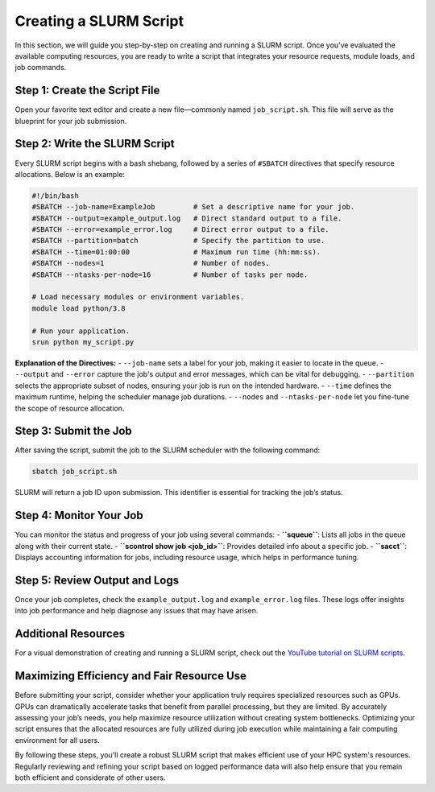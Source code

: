 Creating a SLURM Script
========================================

In this section, we will guide you step-by-step on creating and running a SLURM script. Once you’ve evaluated the available computing resources, you are ready to write a script that integrates your resource requests, module loads, and job commands.

Step 1: Create the Script File
---------------------------------
Open your favorite text editor and create a new file—commonly named ``job_script.sh``. This file will serve as the blueprint for your job submission.

Step 2: Write the SLURM Script
-------------------------------
Every SLURM script begins with a bash shebang, followed by a series of ``#SBATCH`` directives that specify resource allocations. Below is an example:

.. code-block:: bash

   #!/bin/bash
   #SBATCH --job-name=ExampleJob         # Set a descriptive name for your job.
   #SBATCH --output=example_output.log   # Direct standard output to a file.
   #SBATCH --error=example_error.log     # Direct error output to a file.
   #SBATCH --partition=batch             # Specify the partition to use.
   #SBATCH --time=01:00:00               # Maximum run time (hh:mm:ss).
   #SBATCH --nodes=1                     # Number of nodes.
   #SBATCH --ntasks-per-node=16          # Number of tasks per node.

   # Load necessary modules or environment variables.
   module load python/3.8

   # Run your application.
   srun python my_script.py

**Explanation of the Directives:**
- ``--job-name`` sets a label for your job, making it easier to locate in the queue.
- ``--output`` and ``--error`` capture the job's output and error messages, which can be vital for debugging.
- ``--partition`` selects the appropriate subset of nodes, ensuring your job is run on the intended hardware.
- ``--time`` defines the maximum runtime, helping the scheduler manage job durations.
- ``--nodes`` and ``--ntasks-per-node`` let you fine-tune the scope of resource allocation.

Step 3: Submit the Job
------------------------
After saving the script, submit the job to the SLURM scheduler with the following command:

.. code-block:: bash

   sbatch job_script.sh

SLURM will return a job ID upon submission. This identifier is essential for tracking the job’s status.

Step 4: Monitor Your Job
-------------------------
You can monitor the status and progress of your job using several commands:
- **``squeue``**: Lists all jobs in the queue along with their current state.
- **``scontrol show job <job_id>``**: Provides detailed info about a specific job.
- **``sacct``**: Displays accounting information for jobs, including resource usage, which helps in performance tuning.

Step 5: Review Output and Logs
-------------------------------
Once your job completes, check the ``example_output.log`` and ``example_error.log`` files. These logs offer insights into job performance and help diagnose any issues that may have arisen.

**Additional Resources**
-------------------------
For a visual demonstration of creating and running a SLURM script, check out the `YouTube tutorial on SLURM scripts <https://youtu.be/bER-Syr9_pI?si=48lMnWvQ_tufdbPJ>`_.

**Maximizing Efficiency and Fair Resource Use**
-------------------------------------------------
Before submitting your script, consider whether your application truly requires specialized resources such as GPUs. GPUs can dramatically accelerate tasks that benefit from parallel processing, but they are limited. By accurately assessing your job’s needs, you help maximize resource utilization without creating system bottlenecks. Optimizing your script ensures that the allocated resources are fully utilized during job execution while maintaining a fair computing environment for all users.

By following these steps, you'll create a robust SLURM script that makes efficient use of your HPC system's resources. Regularly reviewing and refining your script based on logged performance data will also help ensure that you remain both efficient and considerate of other users.